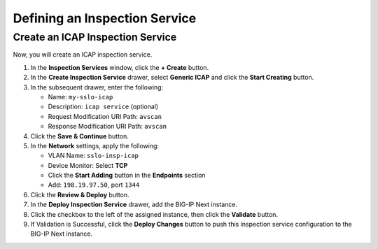 Defining an Inspection Service
================================================================================


Create an ICAP Inspection Service
--------------------------------------------------------------------------------

Now, you will create an ICAP inspection service.

#. In the **Inspection Services** window, click the **+ Create** button.

#. In the **Create Inspection Service** drawer, select **Generic ICAP** and click the **Start Creating** button.

#. In the subsequent drawer, enter the following:

   - Name: ``my-sslo-icap``
   - Description: ``icap service`` (optional)
   - Request Modification URI Path: ``avscan``
   - Response Modification URI Path: ``avscan``

#. Click the **Save & Continue** button.

#. In the **Network** settings, apply the following:

   - VLAN Name: ``sslo-insp-icap``
   - Device Monitor: Select **TCP**
   - Click the **Start Adding** button in the **Endpoints** section
   - Add: ``198.19.97.50``, port ``1344``

#. Click the **Review & Deploy** button.

#. In the **Deploy Inspection Service** drawer, add the BIG-IP Next instance. 

#. Click the checkbox to the left of the assigned instance, then click the **Validate** button.

#. If Validation is Successful, click the **Deploy Changes** button to push this
   inspection service configuration to the BIG-IP Next instance.

